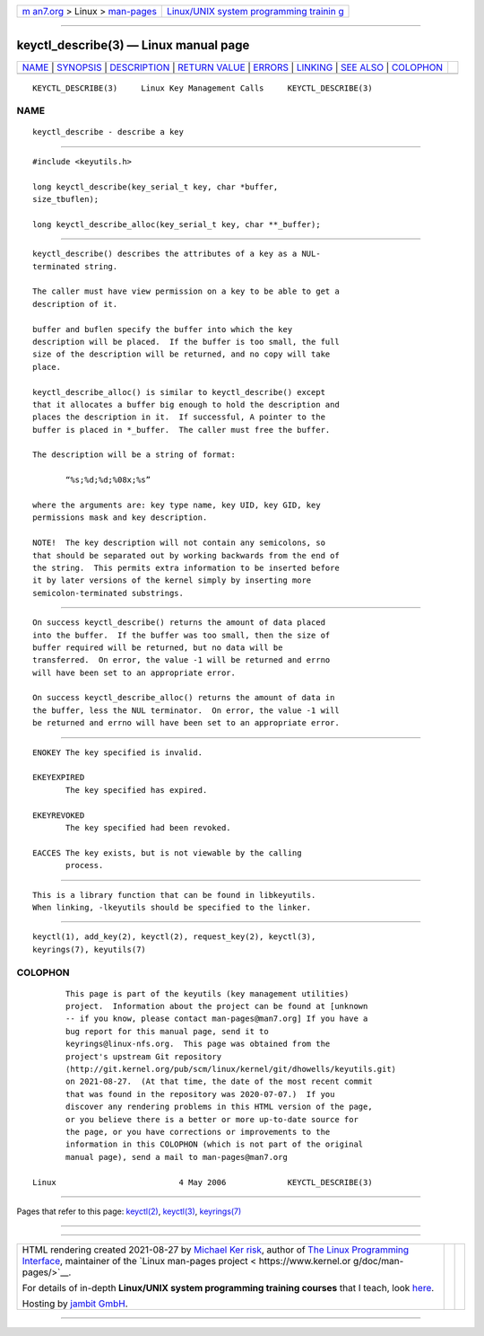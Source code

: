 .. container:: page-top

.. container:: nav-bar

   +----------------------------------+----------------------------------+
   | `m                               | `Linux/UNIX system programming   |
   | an7.org <../../../index.html>`__ | trainin                          |
   | > Linux >                        | g <http://man7.org/training/>`__ |
   | `man-pages <../index.html>`__    |                                  |
   +----------------------------------+----------------------------------+

--------------

keyctl_describe(3) — Linux manual page
======================================

+-----------------------------------+-----------------------------------+
| `NAME <#NAME>`__ \|               |                                   |
| `SYNOPSIS <#SYNOPSIS>`__ \|       |                                   |
| `DESCRIPTION <#DESCRIPTION>`__ \| |                                   |
| `RETURN VALUE <#RETURN_VALUE>`__  |                                   |
| \| `ERRORS <#ERRORS>`__ \|        |                                   |
| `LINKING <#LINKING>`__ \|         |                                   |
| `SEE ALSO <#SEE_ALSO>`__ \|       |                                   |
| `COLOPHON <#COLOPHON>`__          |                                   |
+-----------------------------------+-----------------------------------+
| .. container:: man-search-box     |                                   |
+-----------------------------------+-----------------------------------+

::

   KEYCTL_DESCRIBE(3)     Linux Key Management Calls     KEYCTL_DESCRIBE(3)

NAME
-------------------------------------------------

::

          keyctl_describe - describe a key


---------------------------------------------------------

::

          #include <keyutils.h>

          long keyctl_describe(key_serial_t key, char *buffer,
          size_tbuflen);

          long keyctl_describe_alloc(key_serial_t key, char **_buffer);


---------------------------------------------------------------

::

          keyctl_describe() describes the attributes of a key as a NUL-
          terminated string.

          The caller must have view permission on a key to be able to get a
          description of it.

          buffer and buflen specify the buffer into which the key
          description will be placed.  If the buffer is too small, the full
          size of the description will be returned, and no copy will take
          place.

          keyctl_describe_alloc() is similar to keyctl_describe() except
          that it allocates a buffer big enough to hold the description and
          places the description in it.  If successful, A pointer to the
          buffer is placed in *_buffer.  The caller must free the buffer.

          The description will be a string of format:

                 “%s;%d;%d;%08x;%s”

          where the arguments are: key type name, key UID, key GID, key
          permissions mask and key description.

          NOTE!  The key description will not contain any semicolons, so
          that should be separated out by working backwards from the end of
          the string.  This permits extra information to be inserted before
          it by later versions of the kernel simply by inserting more
          semicolon-terminated substrings.


-----------------------------------------------------------------

::

          On success keyctl_describe() returns the amount of data placed
          into the buffer.  If the buffer was too small, then the size of
          buffer required will be returned, but no data will be
          transferred.  On error, the value -1 will be returned and errno
          will have been set to an appropriate error.

          On success keyctl_describe_alloc() returns the amount of data in
          the buffer, less the NUL terminator.  On error, the value -1 will
          be returned and errno will have been set to an appropriate error.


-----------------------------------------------------

::

          ENOKEY The key specified is invalid.

          EKEYEXPIRED
                 The key specified has expired.

          EKEYREVOKED
                 The key specified had been revoked.

          EACCES The key exists, but is not viewable by the calling
                 process.


-------------------------------------------------------

::

          This is a library function that can be found in libkeyutils.
          When linking, -lkeyutils should be specified to the linker.


---------------------------------------------------------

::

          keyctl(1), add_key(2), keyctl(2), request_key(2), keyctl(3),
          keyrings(7), keyutils(7)

COLOPHON
---------------------------------------------------------

::

          This page is part of the keyutils (key management utilities)
          project.  Information about the project can be found at [unknown
          -- if you know, please contact man-pages@man7.org] If you have a
          bug report for this manual page, send it to
          keyrings@linux-nfs.org.  This page was obtained from the
          project's upstream Git repository
          ⟨http://git.kernel.org/pub/scm/linux/kernel/git/dhowells/keyutils.git⟩
          on 2021-08-27.  (At that time, the date of the most recent commit
          that was found in the repository was 2020-07-07.)  If you
          discover any rendering problems in this HTML version of the page,
          or you believe there is a better or more up-to-date source for
          the page, or you have corrections or improvements to the
          information in this COLOPHON (which is not part of the original
          manual page), send a mail to man-pages@man7.org

   Linux                          4 May 2006             KEYCTL_DESCRIBE(3)

--------------

Pages that refer to this page: `keyctl(2) <../man2/keyctl.2.html>`__, 
`keyctl(3) <../man3/keyctl.3.html>`__, 
`keyrings(7) <../man7/keyrings.7.html>`__

--------------

--------------

.. container:: footer

   +-----------------------+-----------------------+-----------------------+
   | HTML rendering        |                       | |Cover of TLPI|       |
   | created 2021-08-27 by |                       |                       |
   | `Michael              |                       |                       |
   | Ker                   |                       |                       |
   | risk <https://man7.or |                       |                       |
   | g/mtk/index.html>`__, |                       |                       |
   | author of `The Linux  |                       |                       |
   | Programming           |                       |                       |
   | Interface <https:     |                       |                       |
   | //man7.org/tlpi/>`__, |                       |                       |
   | maintainer of the     |                       |                       |
   | `Linux man-pages      |                       |                       |
   | project <             |                       |                       |
   | https://www.kernel.or |                       |                       |
   | g/doc/man-pages/>`__. |                       |                       |
   |                       |                       |                       |
   | For details of        |                       |                       |
   | in-depth **Linux/UNIX |                       |                       |
   | system programming    |                       |                       |
   | training courses**    |                       |                       |
   | that I teach, look    |                       |                       |
   | `here <https://ma     |                       |                       |
   | n7.org/training/>`__. |                       |                       |
   |                       |                       |                       |
   | Hosting by `jambit    |                       |                       |
   | GmbH                  |                       |                       |
   | <https://www.jambit.c |                       |                       |
   | om/index_en.html>`__. |                       |                       |
   +-----------------------+-----------------------+-----------------------+

--------------

.. container:: statcounter

   |Web Analytics Made Easy - StatCounter|

.. |Cover of TLPI| image:: https://man7.org/tlpi/cover/TLPI-front-cover-vsmall.png
   :target: https://man7.org/tlpi/
.. |Web Analytics Made Easy - StatCounter| image:: https://c.statcounter.com/7422636/0/9b6714ff/1/
   :class: statcounter
   :target: https://statcounter.com/
